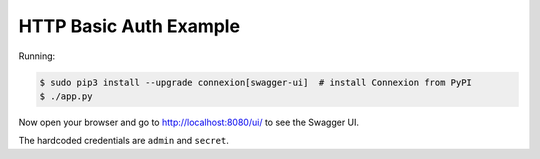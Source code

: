 =======================
HTTP Basic Auth Example
=======================

Running:

.. code-block:: bash

    $ sudo pip3 install --upgrade connexion[swagger-ui]  # install Connexion from PyPI
    $ ./app.py

Now open your browser and go to http://localhost:8080/ui/ to see the Swagger UI.

The hardcoded credentials are ``admin`` and ``secret``.
